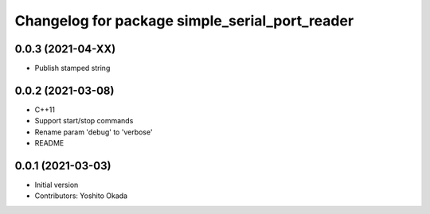 ^^^^^^^^^^^^^^^^^^^^^^^^^^^^^^^^^^^^^^^^^^^^^^^
Changelog for package simple_serial_port_reader
^^^^^^^^^^^^^^^^^^^^^^^^^^^^^^^^^^^^^^^^^^^^^^^

0.0.3 (2021-04-XX)
------------------
* Publish stamped string

0.0.2 (2021-03-08)
------------------
* C++11
* Support start/stop commands
* Rename param 'debug' to 'verbose'
* README

0.0.1 (2021-03-03)
------------------
* Initial version
* Contributors: Yoshito Okada
